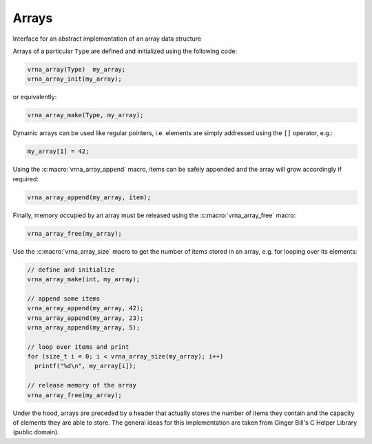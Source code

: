 Arrays
======

Interface for an abstract implementation of an array data structure

Arrays of a particular ``Type`` are defined and initialized using the following code:

.. code:: c

  vrna_array(Type)  my_array;
  vrna_array_init(my_array);

or equivalently:

.. code:: c

  vrna_array_make(Type, my_array);

Dynamic arrays can be used like regular pointers, i.e. elements are simply
addressed using the ``[]`` operator, e.g.:

.. code:: c

  my_array[1] = 42;

Using the :c:macro:`vrna_array_append` macro, items can be safely appended and the
array will grow accordingly if required:

.. code:: c

  vrna_array_append(my_array, item);

Finally, memory occupied by an array must be released using the :c:macro:`vrna_array_free`
macro:

.. code:: c

  vrna_array_free(my_array);

Use the :c:macro:`vrna_array_size` macro to get the number of items stored in an array,
e.g. for looping over its elements:

.. code:: c

  // define and initialize
  vrna_array_make(int, my_array);

  // append some items
  vrna_array_append(my_array, 42);
  vrna_array_append(my_array, 23);
  vrna_array_append(my_array, 5);

  // loop over items and print
  for (size_t i = 0; i < vrna_array_size(my_array); i++)
    printf("%d\n", my_array[i]);

  // release memory of the array
  vrna_array_free(my_array);


Under the hood, arrays are preceded by a header that actually stores the
number of items they contain and the capacity of elements they are able
to store.  The general ideas for this implementation are taken from
Ginger Bill's C Helper Library (public domain).

.. doxygengroup:: array_utils
    :no-title:
